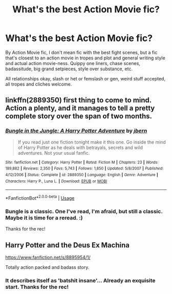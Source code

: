 #+TITLE: What's the best Action Movie fic?

* What's the best Action Movie fic?
:PROPERTIES:
:Author: Avalon1632
:Score: 17
:DateUnix: 1584101870.0
:DateShort: 2020-Mar-13
:FlairText: Request
:END:
By Action Movie fic, I don't mean fic with the best fight scenes, but a fic that's closest to an action movie in tropes and plot and general writing style and actual action movie-ness. Quippy one liners, chase scenes, badassitude, big grand setpieces, style over substance, etc.

All relationships okay, slash or het or femslash or gen, weird stuff accepted, all tropes and cliches welcome.


** linkffn(2889350) first thing to come to mind. Action a plenty, and it manages to tell a pretty complete story over the span of two months.
:PROPERTIES:
:Author: Redditor-K
:Score: 7
:DateUnix: 1584130403.0
:DateShort: 2020-Mar-13
:END:

*** [[https://www.fanfiction.net/s/2889350/1/][*/Bungle in the Jungle: A Harry Potter Adventure/*]] by [[https://www.fanfiction.net/u/940359/jbern][/jbern/]]

#+begin_quote
  If you read just one fiction tonight make it this one. Go inside the mind of Harry Potter as he deals with betrayals, secrets and wild adventures. Not your usual fanfic.
#+end_quote

^{/Site/:} ^{fanfiction.net} ^{*|*} ^{/Category/:} ^{Harry} ^{Potter} ^{*|*} ^{/Rated/:} ^{Fiction} ^{M} ^{*|*} ^{/Chapters/:} ^{23} ^{*|*} ^{/Words/:} ^{189,882} ^{*|*} ^{/Reviews/:} ^{2,350} ^{*|*} ^{/Favs/:} ^{5,743} ^{*|*} ^{/Follows/:} ^{1,850} ^{*|*} ^{/Updated/:} ^{5/8/2007} ^{*|*} ^{/Published/:} ^{4/12/2006} ^{*|*} ^{/Status/:} ^{Complete} ^{*|*} ^{/id/:} ^{2889350} ^{*|*} ^{/Language/:} ^{English} ^{*|*} ^{/Genre/:} ^{Adventure} ^{*|*} ^{/Characters/:} ^{Harry} ^{P.,} ^{Luna} ^{L.} ^{*|*} ^{/Download/:} ^{[[http://www.ff2ebook.com/old/ffn-bot/index.php?id=2889350&source=ff&filetype=epub][EPUB]]} ^{or} ^{[[http://www.ff2ebook.com/old/ffn-bot/index.php?id=2889350&source=ff&filetype=mobi][MOBI]]}

--------------

*FanfictionBot*^{2.0.0-beta} | [[https://github.com/tusing/reddit-ffn-bot/wiki/Usage][Usage]]
:PROPERTIES:
:Author: FanfictionBot
:Score: 3
:DateUnix: 1584130412.0
:DateShort: 2020-Mar-13
:END:


*** Bungle is a classic. One I've read, I'm afraid, but still a classic. Maybe it is time for a reread. :)

Thanks for the rec!
:PROPERTIES:
:Author: Avalon1632
:Score: 2
:DateUnix: 1584354736.0
:DateShort: 2020-Mar-16
:END:


** Harry Potter and the Deus Ex Machina

[[https://www.fanfiction.net/s/8895954/1/]]

Totally action packed and badass story.
:PROPERTIES:
:Author: AlreadyGoneAway
:Score: 2
:DateUnix: 1584131013.0
:DateShort: 2020-Mar-13
:END:

*** It describes itself as 'batshit insane'... Already an exquisite start. Thanks for the rec!
:PROPERTIES:
:Author: Avalon1632
:Score: 1
:DateUnix: 1584354779.0
:DateShort: 2020-Mar-16
:END:
